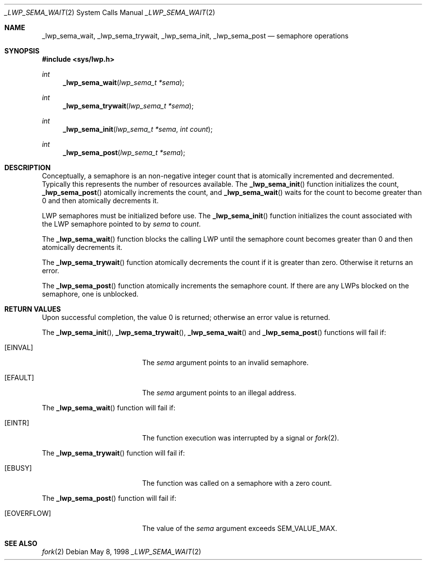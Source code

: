 .\"
.\" The contents of this file are subject to the terms of the
.\" Common Development and Distribution License (the "License").
.\" You may not use this file except in compliance with the License.
.\"
.\" You can obtain a copy of the license at usr/src/OPENSOLARIS.LICENSE
.\" or http://www.opensolaris.org/os/licensing.
.\" See the License for the specific language governing permissions
.\" and limitations under the License.
.\"
.\" When distributing Covered Code, include this CDDL HEADER in each
.\" file and include the License file at usr/src/OPENSOLARIS.LICENSE.
.\" If applicable, add the following below this CDDL HEADER, with the
.\" fields enclosed by brackets "[]" replaced with your own identifying
.\" information: Portions Copyright [yyyy] [name of copyright owner]
.\"
.\"
.\" Copyright (c) 1997, Sun Microsystems, Inc. All Rights Reserved
.\"
.Dd May 8, 1998
.Dt _LWP_SEMA_WAIT 2
.Os
.Sh NAME
.Nm _lwp_sema_wait , _lwp_sema_trywait , _lwp_sema_init , _lwp_sema_post
.Nd semaphore operations
.Sh SYNOPSIS
.In sys/lwp.h
.Ft int
.Fn _lwp_sema_wait "lwp_sema_t *sema"
.Ft int
.Fn _lwp_sema_trywait "lwp_sema_t *sema"
.Ft int
.Fn _lwp_sema_init "lwp_sema_t *sema" "int count"
.Ft int
.Fn _lwp_sema_post "lwp_sema_t *sema"
.Sh DESCRIPTION
Conceptually, a semaphore is an non-negative integer count that is atomically
incremented and decremented.
Typically this represents the number of resources
available.
The
.Fn _lwp_sema_init
function initializes the count,
.Fn _lwp_sema_post
atomically increments the count, and
.Fn _lwp_sema_wait
waits for the count to become greater than 0 and then atomically decrements it.
.Pp
LWP semaphores must be initialized before use.
The
.Fn _lwp_sema_init
function initializes the count associated with the LWP semaphore pointed to by
.Fa sema
to
.Fa count .
.Pp
The
.Fn _lwp_sema_wait
function blocks the calling LWP until the semaphore count becomes greater than
0 and then atomically decrements it.
.Pp
The
.Fn _lwp_sema_trywait
function atomically decrements the count if it is greater than zero.
Otherwise it returns an error.
.Pp
The
.Fn _lwp_sema_post
function atomically increments the semaphore count.
If there are any LWPs blocked on the semaphore, one is unblocked.
.Sh RETURN VALUES
Upon successful completion, the value 0 is returned;
otherwise an error value is returned.
.Pp
The
.Fn _lwp_sema_init ,
.Fn _lwp_sema_trywait ,
.Fn _lwp_sema_wait
and
.Fn _lwp_sema_post
functions will fail if:
.Bl -tag -width Er
.It Bq Er EINVAL
The
.Fa sema
argument points to an invalid semaphore.
.It Bq Er EFAULT
The
.Fa sema
argument points to an illegal address.
.El
.Pp
The
.Fn _lwp_sema_wait
function will fail if:
.Bl -tag -width Er
.It Bq Er EINTR
The function execution was interrupted by a signal or
.Xr fork 2 .
.El
.Pp
The
.Fn _lwp_sema_trywait
function will fail if:
.Bl -tag -width Er
.It Bq Er EBUSY
The function was called on a semaphore with a zero count.
.El
.Pp
The
.Fn _lwp_sema_post
function will fail if:
.Bl -tag -width Er
.It Bq Er EOVERFLOW
The value of the
.Fa sema
argument exceeds
.Dv SEM_VALUE_MAX .
.El
.Sh SEE ALSO
.Xr fork 2

